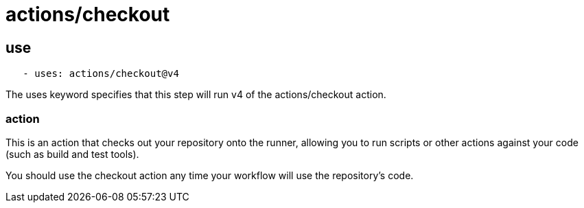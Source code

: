 = actions/checkout


== use

[source, yaml]
----
   - uses: actions/checkout@v4
----

The uses keyword specifies that this step will run v4 of the actions/checkout action. 


=== action

This is an action that checks out your repository onto the runner, allowing you to run scripts or other actions against your code (such as build and test tools). 

You should use the checkout action any time your workflow will use the repository's code.